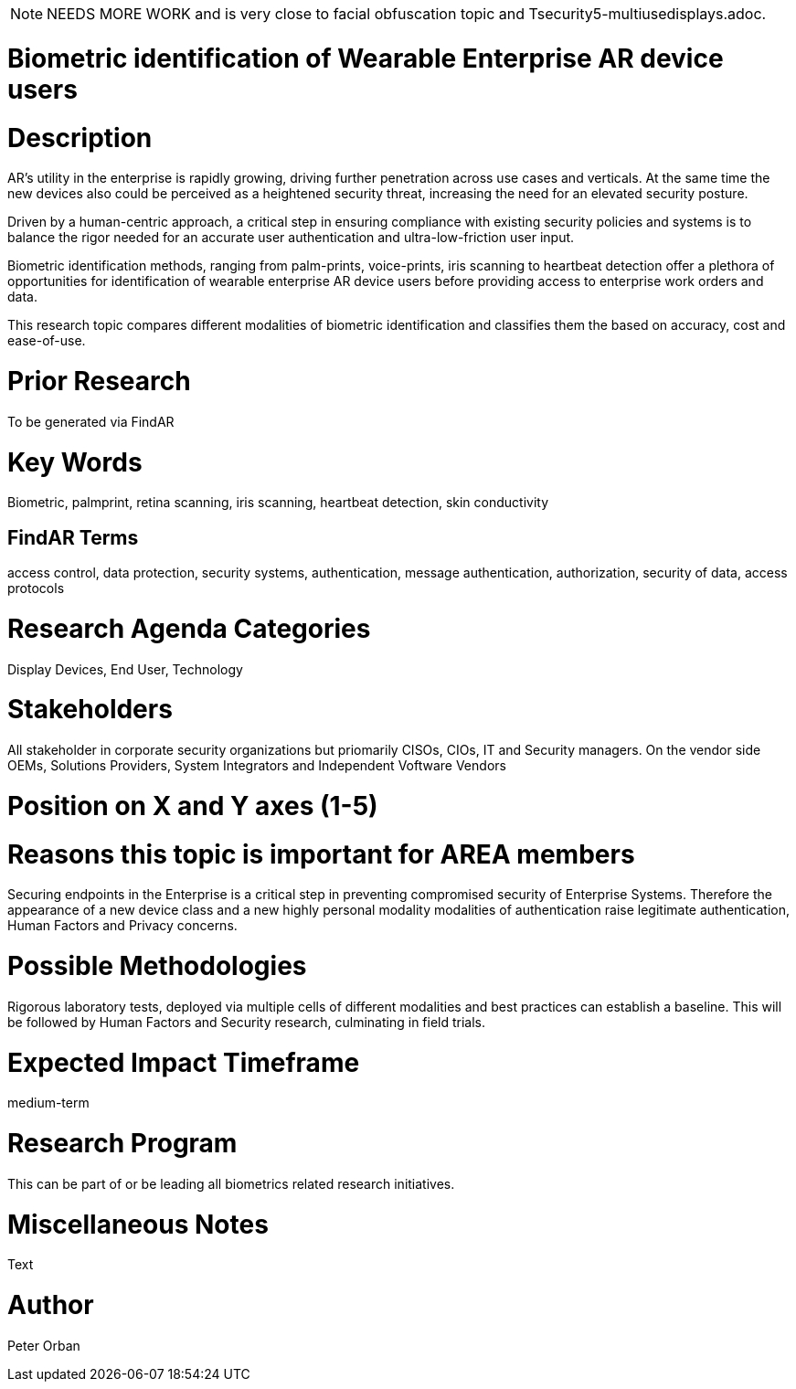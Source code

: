[[ra-Tauthentication5-biometric]]

NOTE: NEEDS MORE WORK and is very close to facial obfuscation topic and Tsecurity5-multiusedisplays.adoc.

# Biometric identification of Wearable Enterprise AR device users

# Description
AR’s utility in the enterprise is rapidly growing, driving further penetration across use cases and verticals. At the same time the new devices also could be perceived as a heightened security threat, increasing the need for an elevated security posture.

Driven by a human-centric approach, a critical step in ensuring compliance with existing security policies and systems is to balance the rigor needed for an accurate user authentication and ultra-low-friction user input.

Biometric identification methods, ranging from palm-prints, voice-prints, iris scanning to heartbeat detection offer a plethora of opportunities for identification of wearable enterprise AR device users before providing access to enterprise work orders and data.

This research topic compares different modalities of biometric identification and classifies them the based on accuracy, cost and ease-of-use.

# Prior Research
To be generated via FindAR

# Key Words
Biometric, palmprint, retina scanning, iris scanning, heartbeat detection, skin conductivity

## FindAR Terms
access control, data protection, security systems,  authentication, message authentication, authorization, security of data, access protocols

# Research Agenda Categories
Display Devices, End User, Technology

# Stakeholders
All stakeholder in corporate security organizations but priomarily CISOs, CIOs, IT and Security managers. On the vendor side OEMs, Solutions Providers, System Integrators and Independent Voftware Vendors

# Position on X and Y axes (1-5)

# Reasons this topic is important for AREA members
Securing endpoints in the Enterprise is a critical step in preventing compromised security of Enterprise Systems. Therefore the appearance of a new device class and a new highly personal modality modalities of authentication raise legitimate authentication, Human Factors and Privacy concerns. 

# Possible Methodologies
Rigorous laboratory tests, deployed via multiple cells of different modalities and best practices can establish a baseline. This will be followed by Human Factors and Security research, culminating in field trials.

# Expected Impact Timeframe
medium-term

# Research Program
This can be part of or be leading all biometrics related research initiatives.

# Miscellaneous Notes
Text

# Author
Peter Orban
